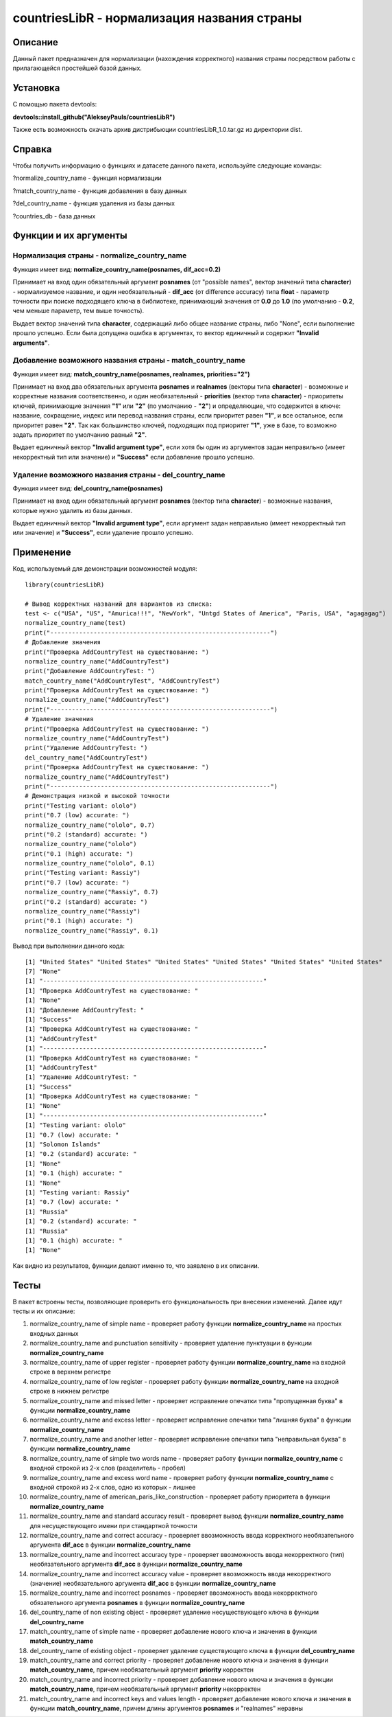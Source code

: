 ﻿============================================
countriesLibR - нормализация названия страны
============================================

--------
Описание
--------

Данный пакет предназначен для нормализации (нахождения корректного) названия страны посредством работы с прилагающейся простейшей базой данных.

---------
Установка
--------- 

С помощью пакета devtools: 

**devtools::install_github("AlekseyPauls/countriesLibR")**

Также есть возможность скачать архив дистрибьюции countriesLibR_1.0.tar.gz из директории dist.

-------
Справка
-------

Чтобы получить информацию о функциях и датасете данного пакета, используйте следующие команды:

?normalize_country_name - функция нормализации

?match_country_name - функция добавления в базу данных

?del_country_name - функция удаления из базы данных

?countries_db - база данных

----------------------
Функции и их аргументы
----------------------

~~~~~~~~~~~~~~~~~~~~~~~~~~~~~~~~~~~~~~~~~~~~
Нормализация страны - normalize_country_name
~~~~~~~~~~~~~~~~~~~~~~~~~~~~~~~~~~~~~~~~~~~~

Функция имеет вид: **normalize_country_name(posnames, dif_acc=0.2)**

Принимает на вход один обязательный аргумент **posnames** (от "possible names", вектор значений типа **character**) - нормализуемое название, и один необязательный - 
**dif_acc** (от difference accuracy) типа **float** - параметр точности при поиске подходящего ключа в библиотеке, принимающий значения от **0.0** до **1.0** 
(по умолчанию - **0.2**, чем меньше параметр, тем выше точность).

Выдает вектор значений типа **character**, содержащий либо общее название страны, либо "None", если выполнение прошло успешно. Если была 
допущена ошибка в аргументах, то вектор единичный и содержит **"Invalid arguments"**.


~~~~~~~~~~~~~~~~~~~~~~~~~~~~~~~~~~~~~~~~~~~~~~~~~~~~~~~~~~
Добавление возможного названия страны - match_country_name
~~~~~~~~~~~~~~~~~~~~~~~~~~~~~~~~~~~~~~~~~~~~~~~~~~~~~~~~~~

Функция имеет вид: **match_country_name(posnames, realnames, priorities="2")**

Принимает на вход два обязательных аргумента **posnames** и **realnames** (векторы типа **character**) - возможные и 
корректные названия соответственно, и один необязательный - **priorities** (вектор типа **character**) - приоритеты ключей, принимающие 
значения **"1"** или **"2"** (по умолчанию - **"2"**) и определяющие, что содержится в ключе: название, сокращение, индекс или 
перевод названия страны, если приоритет равен **"1"**, и все остальное, если приоритет равен **"2"**. Так как большинство ключей, 
подходящих под приоритет **"1"**, уже в базе, то возможно задать приоритет по умолчанию равный **"2"**. 

Выдает единичный вектор **"Invalid argument type"**, если хотя бы один из аргументов задан неправильно (имеет 
некорректный тип или значение) и **"Success"** если добавление прошло успешно.


~~~~~~~~~~~~~~~~~~~~~~~~~~~~~~~~~~~~~~~~~~~~~~~~~~~~~~
Удаление возможного названия страны - del_country_name
~~~~~~~~~~~~~~~~~~~~~~~~~~~~~~~~~~~~~~~~~~~~~~~~~~~~~~

Функция имеет вид: **del_country_name(posnames)**

Принимает на вход один обязательный аргумент **posnames** (вектор типа **character**) - возможные названия, которые 
нужно удалить из базы данных.

Выдает единичный вектор **"Invalid argument type"**, если аргумент задан неправильно (имеет некорректный тип или значение) и **"Success"**, если удаление прошло успешно.

----------
Применение
----------

Код, используемый для демонстрации возможностей модуля::

    library(countriesLibR)

    # Вывод корректных названий для вариантов из списка:
    test <- c("USA", "US", "Amurica!!!", "NewYork", "Untgd States of America", "Paris, USA", "agagagag")
    normalize_country_name(test)
    print("-------------------------------------------------------------")
    # Добавление значения
    print("Проверка AddCountryTest на существование: ")
    normalize_country_name("AddCountryTest")
    print("Добавление AddCountryTest: ")
    match_country_name("AddCountryTest", "AddCountryTest")
    print("Проверка AddCountryTest на существование: ")
    normalize_country_name("AddCountryTest")
    print("-------------------------------------------------------------")
    # Удаление значения
    print("Проверка AddCountryTest на существование: ")
    normalize_country_name("AddCountryTest")
    print("Удаление AddCountryTest: ")
    del_country_name("AddCountryTest")
    print("Проверка AddCountryTest на существование: ")
    normalize_country_name("AddCountryTest")
    print("-------------------------------------------------------------")
    # Демонстрация низкой и высокой точности
    print("Testing variant: ololo")
    print("0.7 (low) accurate: ")
    normalize_country_name("ololo", 0.7)
    print("0.2 (standard) accurate: ")
    normalize_country_name("ololo")
    print("0.1 (high) accurate: ")
    normalize_country_name("ololo", 0.1)
    print("Testing variant: Rassiy")
    print("0.7 (low) accurate: ")
    normalize_country_name("Rassiy", 0.7)
    print("0.2 (standard) accurate: ")
    normalize_country_name("Rassiy")
    print("0.1 (high) accurate: ")
    normalize_country_name("Rassiy", 0.1)


Вывод при выполнении данного кода::

    [1] "United States" "United States" "United States" "United States" "United States" "United States"
    [7] "None"
    [1] "-------------------------------------------------------------"
    [1] "Проверка AddCountryTest на существование: "
    [1] "None"
    [1] "Добавление AddCountryTest: "
    [1] "Success"
    [1] "Проверка AddCountryTest на существование: "
    [1] "AddCountryTest"
    [1] "-------------------------------------------------------------"
    [1] "Проверка AddCountryTest на существование: "
    [1] "AddCountryTest"
    [1] "Удаление AddCountryTest: "
    [1] "Success"
    [1] "Проверка AddCountryTest на существование: "
    [1] "None"
    [1] "-------------------------------------------------------------"
    [1] "Testing variant: ololo"
    [1] "0.7 (low) accurate: "
    [1] "Solomon Islands"
    [1] "0.2 (standard) accurate: "
    [1] "None"
    [1] "0.1 (high) accurate: "
    [1] "None"
    [1] "Testing variant: Rassiy"
    [1] "0.7 (low) accurate: "
    [1] "Russia"
    [1] "0.2 (standard) accurate: "
    [1] "Russia"
    [1] "0.1 (high) accurate: "
    [1] "None"

Как видно из результатов, функции делают именно то, что заявлено в их описании.

-----
Тесты
-----

В пакет встроены тесты, позволяющие проверить его функциональность при внесении изменений. Далее идут тесты и их описание:

#. normalize_country_name of simple name - проверяет работу функции **normalize_country_name** на простых входных данных

#. normalize_country_name and punctuation sensitivity - проверяет удаление пунктуации в функции **normalize_country_name**

#. normalize_country_name of upper register - проверяет работу функции **normalize_country_name** на входной строке в верхнем регистре

#. normalize_country_name of low register - проверяет работу функции **normalize_country_name** на входной строке в нижнем регистре

#. normalize_country_name and missed letter - проверяет исправление опечатки типа "пропущенная буква" в функции **normalize_country_name**

#. normalize_country_name and excess letter - проверяет исправление опечатки типа "лишняя буква" в функции **normalize_country_name**

#. normalize_country_name and another letter - проверяет исправление опечатки типа "неправильная буква" в функции **normalize_country_name**

#. normalize_country_name of simple two words name - проверяет работу функции **normalize_country_name** с входной строкой из 2-х слов (разделитель - пробел)

#. normalize_country_name and excess word name - проверяет работу функции **normalize_country_name** с входной строкой из 2-х слов, одно из которых - лишнее

#. normalize_country_name of american_paris_like_construction - проверяет работу приоритета в функции **normalize_country_name**

#. normalize_country_name and standard accuracy result - проверяет вывод функции **normalize_country_name** для несуществующего имени при стандартной точности

#. normalize_country_name and correct accuracy - проверяет ввозможность ввода корректного необязательного аргумента **dif_acc** в функции **normalize_country_name**

#. normalize_country_name and incorrect accuracy type - проверяет ввозможность ввода некорректного (тип) необязательного аргумента **dif_acc** в функции **normalize_country_name**

#. normalize_country_name and incorrect accuracy value - проверяет ввозможность ввода некорректного (значение) необязательного аргумента **dif_acc** в функции **normalize_country_name**

#. normalize_country_name and incorrect posnames - проверяет ввозможность ввода некорректного обязательного аргумента **posnames** в функции **normalize_country_name**

#. del_country_name of non existing object - проверяет удаление несуществующего ключа в функции **del_country_name**

#. match_country_name of simple name - проверяет добавление нового ключа и значения в функции **match_country_name**

#. del_country_name of existing object - проверяет удаление существующего ключа в функции **del_country_name**

#. match_country_name and correct priority - проверяет добавление нового ключа и значения в функции **match_country_name**, причем необязательный аргумент **priority** корректен

#. match_country_name and incorrect priority - проверяет добавление нового ключа и значения в функции **match_country_name**, причем необязательный аргумент **priority** некорректен

#. match_country_name and incorrect keys and values length - проверяет добавление нового ключа и значения в функции **match_country_name**, причем длины аргументов **posnames** и "realnames" неравны
